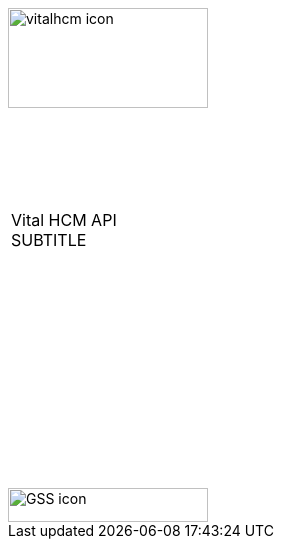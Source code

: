 [[_cover]]

&nbsp; +
&nbsp;

image::../../themes/0-images/vitalhcm-icon.png[width=200, height=100, align=center]

&nbsp; +
&nbsp; +
&nbsp;

[width=70%, align=center, cols="^"]
|===
| &nbsp; +
 Vital HCM API +
 SUBTITLE +
 &nbsp; +
|===

&nbsp; +
&nbsp; +
&nbsp; +
&nbsp; +
&nbsp; +
&nbsp; +
&nbsp; +
&nbsp; +
&nbsp; +
&nbsp; +
&nbsp;

image::../../themes/0-images/GSS-icon.png[width=200, height=34, align=center]
